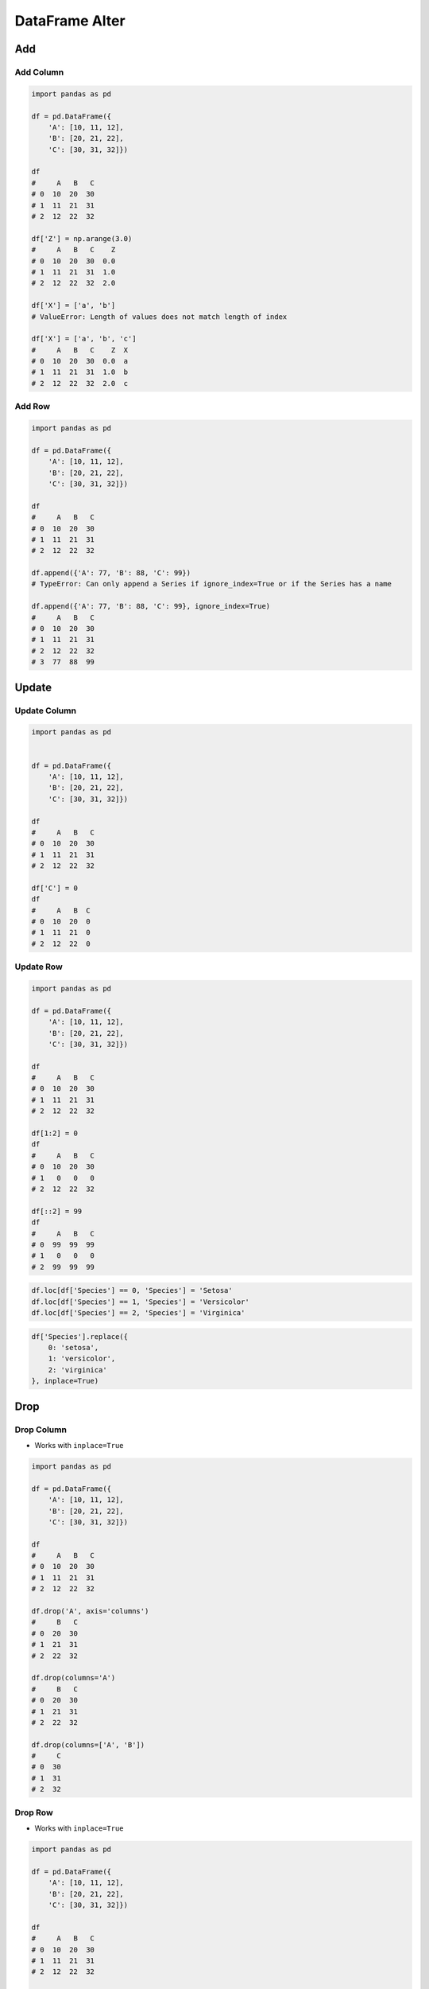 ***************
DataFrame Alter
***************


Add
===

Add Column
----------
.. code-block:: python

    import pandas as pd

    df = pd.DataFrame({
        'A': [10, 11, 12],
        'B': [20, 21, 22],
        'C': [30, 31, 32]})

    df
    #     A   B   C
    # 0  10  20  30
    # 1  11  21  31
    # 2  12  22  32

    df['Z'] = np.arange(3.0)
    #     A   B   C    Z
    # 0  10  20  30  0.0
    # 1  11  21  31  1.0
    # 2  12  22  32  2.0

    df['X'] = ['a', 'b']
    # ValueError: Length of values does not match length of index

    df['X'] = ['a', 'b', 'c']
    #     A   B   C    Z  X
    # 0  10  20  30  0.0  a
    # 1  11  21  31  1.0  b
    # 2  12  22  32  2.0  c

Add Row
-------
.. code-block:: python

    import pandas as pd

    df = pd.DataFrame({
        'A': [10, 11, 12],
        'B': [20, 21, 22],
        'C': [30, 31, 32]})

    df
    #     A   B   C
    # 0  10  20  30
    # 1  11  21  31
    # 2  12  22  32

    df.append({'A': 77, 'B': 88, 'C': 99})
    # TypeError: Can only append a Series if ignore_index=True or if the Series has a name

    df.append({'A': 77, 'B': 88, 'C': 99}, ignore_index=True)
    #     A   B   C
    # 0  10  20  30
    # 1  11  21  31
    # 2  12  22  32
    # 3  77  88  99


Update
======

Update Column
-------------
.. code-block:: python

    import pandas as pd


    df = pd.DataFrame({
        'A': [10, 11, 12],
        'B': [20, 21, 22],
        'C': [30, 31, 32]})

    df
    #     A   B   C
    # 0  10  20  30
    # 1  11  21  31
    # 2  12  22  32

    df['C'] = 0
    df
    #     A   B  C
    # 0  10  20  0
    # 1  11  21  0
    # 2  12  22  0

Update Row
----------
.. code-block:: python

    import pandas as pd

    df = pd.DataFrame({
        'A': [10, 11, 12],
        'B': [20, 21, 22],
        'C': [30, 31, 32]})

    df
    #     A   B   C
    # 0  10  20  30
    # 1  11  21  31
    # 2  12  22  32

    df[1:2] = 0
    df
    #     A   B   C
    # 0  10  20  30
    # 1   0   0   0
    # 2  12  22  32

    df[::2] = 99
    df
    #     A   B   C
    # 0  99  99  99
    # 1   0   0   0
    # 2  99  99  99

.. code-block:: python

    df.loc[df['Species'] == 0, 'Species'] = 'Setosa'
    df.loc[df['Species'] == 1, 'Species'] = 'Versicolor'
    df.loc[df['Species'] == 2, 'Species'] = 'Virginica'

.. code-block:: python

    df['Species'].replace({
        0: 'setosa',
        1: 'versicolor',
        2: 'virginica'
    }, inplace=True)


Drop
====

Drop Column
-----------
* Works with ``inplace=True``

.. code-block:: python

    import pandas as pd

    df = pd.DataFrame({
        'A': [10, 11, 12],
        'B': [20, 21, 22],
        'C': [30, 31, 32]})

    df
    #     A   B   C
    # 0  10  20  30
    # 1  11  21  31
    # 2  12  22  32

    df.drop('A', axis='columns')
    #     B   C
    # 0  20  30
    # 1  21  31
    # 2  22  32

    df.drop(columns='A')
    #     B   C
    # 0  20  30
    # 1  21  31
    # 2  22  32

    df.drop(columns=['A', 'B'])
    #     C
    # 0  30
    # 1  31
    # 2  32

Drop Row
--------
* Works with ``inplace=True``

.. code-block:: python

    import pandas as pd

    df = pd.DataFrame({
        'A': [10, 11, 12],
        'B': [20, 21, 22],
        'C': [30, 31, 32]})

    df
    #     A   B   C
    # 0  10  20  30
    # 1  11  21  31
    # 2  12  22  32

    df.drop(1)
    #     A   B   C
    # 0  10  20  30
    # 2  12  22  32

    df.drop([0,2])
    #     A   B   C
    # 1  11  21  31

    rows = df1[:2].index
    df.drop(rows)
    #     A   B   C
    # 2  12  22  32

.. code-block:: python
    :caption: Drop from Timeseries

    import pandas as pd
    import numpy as np
    np.random.seed(0)

    df = pd.DataFrame(
        columns = ['Morning', 'Noon', 'Evening', 'Midnight'],
        index = pd.date_range('1999-12-30', periods=7),
        data = np.random.randn(7, 4))

    df
    #              Morning      Noon   Evening  Midnight
    # 1999-12-30  1.764052  0.400157  0.978738  2.240893
    # 1999-12-31  1.867558 -0.977278  0.950088 -0.151357
    # 2000-01-01 -0.103219  0.410599  0.144044  1.454274
    # 2000-01-02  0.761038  0.121675  0.443863  0.333674
    # 2000-01-03  1.494079 -0.205158  0.313068 -0.854096
    # 2000-01-04 -2.552990  0.653619  0.864436 -0.742165
    # 2000-01-05  2.269755 -1.454366  0.045759 -0.187184

    df.drop(pd.Timestamp('1999-12-30'))
    #              Morning      Noon   Evening  Midnight
    # 1999-12-30  1.764052  0.400157  0.978738  2.240893
    # 1999-12-31  1.867558 -0.977278  0.950088 -0.151357
    # 2000-01-01 -0.103219  0.410599  0.144044  1.454274
    # 2000-01-02  0.761038  0.121675  0.443863  0.333674
    # 2000-01-03  1.494079 -0.205158  0.313068 -0.854096
    # 2000-01-04 -2.552990  0.653619  0.864436 -0.742165
    # 2000-01-05  2.269755 -1.454366  0.045759 -0.187184


Transpose
=========
.. code-block:: python

    import pandas as pd

    df = pd.DataFrame({
        'A': [10, 11, 12],
        'B': [20, 21, 22],
        'C': [30, 31, 32]})

    df
    #     A   B   C
    # 0  10  20  30
    # 1  11  21  31
    # 2  12  22  32

    df.transpose()
    #     0   1   2
    # A  10  11  12
    # B  20  21  22
    # C  30  31  32

    df.T
    #     0   1   2
    # A  10  11  12
    # B  20  21  22
    # C  30  31  32


Assignments
===========
.. todo:: Create assignments
